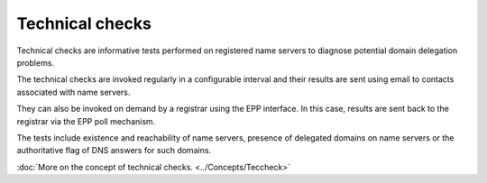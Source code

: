 


Technical checks
----------------

Technical checks are informative tests performed on registered
name servers to diagnose potential domain delegation problems.

The technical checks are invoked regularly in a configurable interval and
their results are sent using email to contacts associated with name servers.

They can also be invoked on demand by a registrar using the EPP interface.
In this case, results are sent back to the registrar via the EPP poll mechanism.

The tests include existence and reachability of name servers,
presence of delegated domains on name servers or the authoritative
flag of DNS answers for such domains.

:doc:`More on the concept of technical checks. <../Concepts/Teccheck>`
